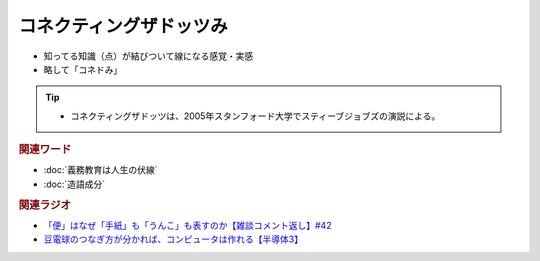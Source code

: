 コネクティングザドッツみ
==========================================================
.. glossary::
  コネクティングザドッツみ : こ

* 知ってる知識（点）が結びついて線になる感覚・実感
* 略して「コネドみ」

.. tip:: 
  * コネクティングザドッツは、2005年スタンフォード大学でスティーブジョブズの演説による。

.. rubric:: 関連ワード
* :doc:`義務教育は人生の伏線` 
* :doc:`造語成分` 

.. rubric:: 関連ラジオ
* `「便」はなぜ「手紙」も「うんこ」も表すのか【雑談コメント返し】#42`_
* `豆電球のつなぎ方が分かれば、コンピュータは作れる【半導体3】`_

.. _「便」はなぜ「手紙」も「うんこ」も表すのか【雑談コメント返し】#42: https://www.youtube.com/watch?v=kNIQXzBiTwA
.. _豆電球のつなぎ方が分かれば、コンピュータは作れる【半導体3】: https://www.youtube.com/watch?v=VG1_Mm8d4aY
